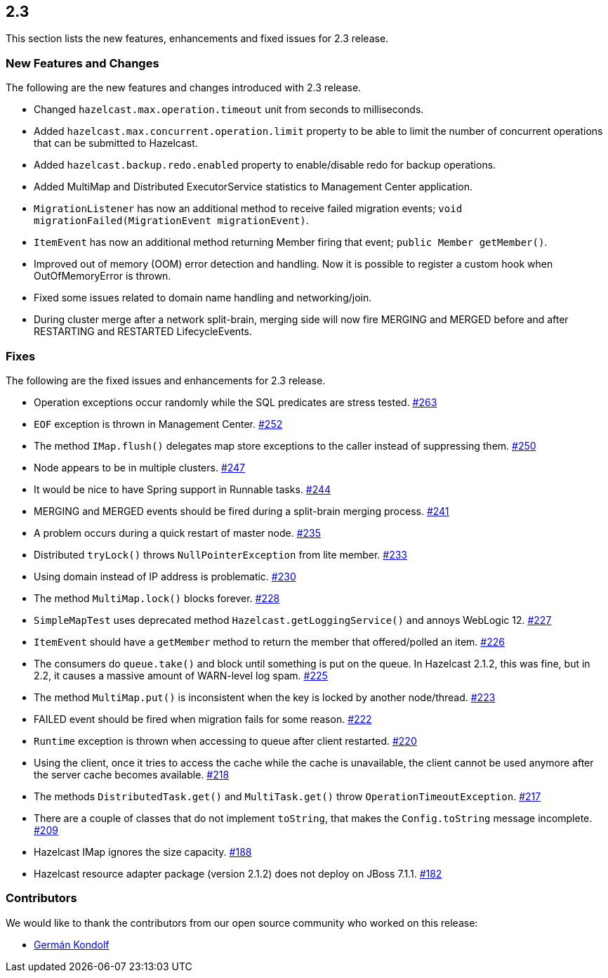 
== 2.3

This section lists the new features, enhancements and fixed issues for
2.3 release.

[[features-2.3]]
=== New Features and Changes

The following are the new features and changes introduced with 2.3
release.

* Changed `hazelcast.max.operation.timeout` unit from seconds to
milliseconds.
* Added `hazelcast.max.concurrent.operation.limit` property to be able
to limit the number of concurrent operations that can be submitted to
Hazelcast.
* Added `hazelcast.backup.redo.enabled` property to enable/disable redo
for backup operations.
* Added MultiMap and Distributed ExecutorService statistics to
Management Center application.
* `MigrationListener` has now an additional method to receive failed
migration events; `void migrationFailed(MigrationEvent migrationEvent)`.
* `ItemEvent` has now an additional method returning Member firing that
event; `public Member getMember()`.
* Improved out of memory (OOM) error detection and handling. Now it is
possible to register a custom hook when OutOfMemoryError is thrown.
* Fixed some issues related to domain name handling and networking/join.
* During cluster merge after a network split-brain, merging side will
now fire MERGING and MERGED before and after RESTARTING and RESTARTED
LifecycleEvents.

[[fixes-23]]
=== Fixes

The following are the fixed issues and enhancements for 2.3 release.

* Operation exceptions occur randomly while the SQL predicates are
stress tested. https://github.com/hazelcast/hazelcast/issues/263[#263]
* `EOF` exception is thrown in Management Center. https://github.com/hazelcast/hazelcast/issues/252[#252]
* The method `IMap.flush()` delegates map store exceptions to the caller
instead of suppressing them. https://github.com/hazelcast/hazelcast/issues/250[#250]
* Node appears to be in multiple clusters. https://github.com/hazelcast/hazelcast/issues/247[#247]
* It would be nice to have Spring support in Runnable tasks. https://github.com/hazelcast/hazelcast/issues/244[#244]
* MERGING and MERGED events should be fired during a split-brain merging
process. https://github.com/hazelcast/hazelcast/issues/241[#241]
* A problem occurs during a quick restart of master node. https://github.com/hazelcast/hazelcast/issues/241[#235]
* Distributed `tryLock()` throws `NullPointerException` from lite
member. https://github.com/hazelcast/hazelcast/issues/233[#233]
* Using domain instead of IP address is problematic. https://github.com/hazelcast/hazelcast/issues/230[#230]
* The method `MultiMap.lock()` blocks forever. https://github.com/hazelcast/hazelcast/issues/228[#228]
* `SimpleMapTest` uses deprecated method `Hazelcast.getLoggingService()`
and annoys WebLogic 12. https://github.com/hazelcast/hazelcast/issues/227[#227]
* `ItemEvent` should have a `getMember` method to return the member that
offered/polled an item. https://github.com/hazelcast/hazelcast/issues/226[#226]
* The consumers do `queue.take()` and block until something is put on
the queue. In Hazelcast 2.1.2, this was fine, but in 2.2, it causes a
massive amount of WARN-level log spam. https://github.com/hazelcast/hazelcast/issues/225[#225]
* The method `MultiMap.put()` is inconsistent when the key is locked by
another node/thread. https://github.com/hazelcast/hazelcast/issues/223[#223]
* FAILED event should be fired when migration fails for some reason. https://github.com/hazelcast/hazelcast/issues/222[#222]
* `Runtime` exception is thrown when accessing to queue after client
restarted. https://github.com/hazelcast/hazelcast/issues/220[#220]
* Using the client, once it tries to access the cache while the cache is
unavailable, the client cannot be used anymore after the server cache
becomes available. https://github.com/hazelcast/hazelcast/issues/218[#218]
* The methods `DistributedTask.get()` and `MultiTask.get()` throw
`OperationTimeoutException`. https://github.com/hazelcast/hazelcast/issues/217[#217]
* There are a couple of classes that do not implement `toString`, that
makes the `Config.toString` message incomplete. https://github.com/hazelcast/hazelcast/issues/209[#209]
* Hazelcast IMap ignores the size capacity. https://github.com/hazelcast/hazelcast/issues/188[#188]
* Hazelcast resource adapter package (version 2.1.2) does not deploy on
JBoss 7.1.1. https://github.com/hazelcast/hazelcast/issues/182[#182]

[[contributors-23]]
===  Contributors

We would like to thank the contributors from our open source
community who worked on this release:

* https://github.com/germanklf[Germán Kondolf]

